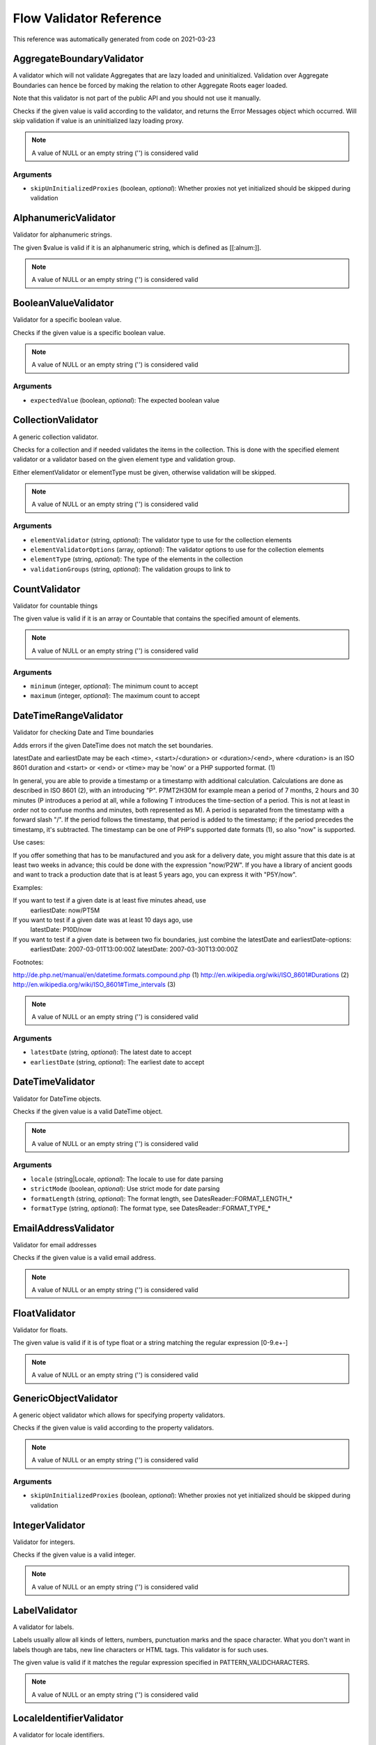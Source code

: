 .. _`Flow Validator Reference`:

Flow Validator Reference
========================

This reference was automatically generated from code on 2021-03-23


.. _`Flow Validator Reference: AggregateBoundaryValidator`:

AggregateBoundaryValidator
--------------------------

A validator which will not validate Aggregates that are lazy loaded and uninitialized.
Validation over Aggregate Boundaries can hence be forced by making the relation to
other Aggregate Roots eager loaded.

Note that this validator is not part of the public API and you should not use it manually.

Checks if the given value is valid according to the validator, and returns
the Error Messages object which occurred. Will skip validation if value is
an uninitialized lazy loading proxy.

.. note:: A value of NULL or an empty string ('') is considered valid



Arguments
*********

* ``skipUnInitializedProxies`` (boolean, *optional*): Whether proxies not yet initialized should be skipped during validation




.. _`Flow Validator Reference: AlphanumericValidator`:

AlphanumericValidator
---------------------

Validator for alphanumeric strings.

The given $value is valid if it is an alphanumeric string, which is defined as [[:alnum:]].

.. note:: A value of NULL or an empty string ('') is considered valid




.. _`Flow Validator Reference: BooleanValueValidator`:

BooleanValueValidator
---------------------

Validator for a specific boolean value.

Checks if the given value is a specific boolean value.

.. note:: A value of NULL or an empty string ('') is considered valid



Arguments
*********

* ``expectedValue`` (boolean, *optional*): The expected boolean value




.. _`Flow Validator Reference: CollectionValidator`:

CollectionValidator
-------------------

A generic collection validator.

Checks for a collection and if needed validates the items in the collection.
This is done with the specified element validator or a validator based on
the given element type and validation group.

Either elementValidator or elementType must be given, otherwise validation
will be skipped.

.. note:: A value of NULL or an empty string ('') is considered valid



Arguments
*********

* ``elementValidator`` (string, *optional*): The validator type to use for the collection elements

* ``elementValidatorOptions`` (array, *optional*): The validator options to use for the collection elements

* ``elementType`` (string, *optional*): The type of the elements in the collection

* ``validationGroups`` (string, *optional*): The validation groups to link to




.. _`Flow Validator Reference: CountValidator`:

CountValidator
--------------

Validator for countable things

The given value is valid if it is an array or \Countable that contains the specified amount of elements.

.. note:: A value of NULL or an empty string ('') is considered valid



Arguments
*********

* ``minimum`` (integer, *optional*): The minimum count to accept

* ``maximum`` (integer, *optional*): The maximum count to accept




.. _`Flow Validator Reference: DateTimeRangeValidator`:

DateTimeRangeValidator
----------------------

Validator for checking Date and Time boundaries

Adds errors if the given DateTime does not match the set boundaries.

latestDate and earliestDate may be each <time>, <start>/<duration> or <duration>/<end>, where <duration> is an
ISO 8601 duration and <start> or <end> or <time> may be 'now' or a PHP supported format. (1)

In general, you are able to provide a timestamp or a timestamp with additional calculation. Calculations are done
as described in ISO 8601 (2), with an introducing "P". P7MT2H30M for example mean a period of 7 months, 2 hours
and 30 minutes (P introduces a period at all, while a following T introduces the time-section of a period. This
is not at least in order not to confuse months and minutes, both represented as M).
A period is separated from the timestamp with a forward slash "/". If the period follows the timestamp, that
period is added to the timestamp; if the period precedes the timestamp, it's subtracted.
The timestamp can be one of PHP's supported date formats (1), so also "now" is supported.

Use cases:

If you offer something that has to be manufactured and you ask for a delivery date, you might assure that this
date is at least two weeks in advance; this could be done with the expression "now/P2W".
If you have a library of ancient goods and want to track a production date that is at least 5 years ago, you can
express it with "P5Y/now".

Examples:

If you want to test if a given date is at least five minutes ahead, use
  earliestDate: now/PT5M
If you want to test if a given date was at least 10 days ago, use
  latestDate: P10D/now
If you want to test if a given date is between two fix boundaries, just combine the latestDate and earliestDate-options:
  earliestDate: 2007-03-01T13:00:00Z
  latestDate: 2007-03-30T13:00:00Z

Footnotes:

http://de.php.net/manual/en/datetime.formats.compound.php (1)
http://en.wikipedia.org/wiki/ISO_8601#Durations (2)
http://en.wikipedia.org/wiki/ISO_8601#Time_intervals (3)

.. note:: A value of NULL or an empty string ('') is considered valid



Arguments
*********

* ``latestDate`` (string, *optional*): The latest date to accept

* ``earliestDate`` (string, *optional*): The earliest date to accept




.. _`Flow Validator Reference: DateTimeValidator`:

DateTimeValidator
-----------------

Validator for DateTime objects.

Checks if the given value is a valid DateTime object.

.. note:: A value of NULL or an empty string ('') is considered valid



Arguments
*********

* ``locale`` (string|Locale, *optional*): The locale to use for date parsing

* ``strictMode`` (boolean, *optional*): Use strict mode for date parsing

* ``formatLength`` (string, *optional*): The format length, see DatesReader::FORMAT_LENGTH_*

* ``formatType`` (string, *optional*): The format type, see DatesReader::FORMAT_TYPE_*




.. _`Flow Validator Reference: EmailAddressValidator`:

EmailAddressValidator
---------------------

Validator for email addresses

Checks if the given value is a valid email address.

.. note:: A value of NULL or an empty string ('') is considered valid




.. _`Flow Validator Reference: FloatValidator`:

FloatValidator
--------------

Validator for floats.

The given value is valid if it is of type float or a string matching the regular expression [0-9.e+-]

.. note:: A value of NULL or an empty string ('') is considered valid




.. _`Flow Validator Reference: GenericObjectValidator`:

GenericObjectValidator
----------------------

A generic object validator which allows for specifying property validators.

Checks if the given value is valid according to the property validators.

.. note:: A value of NULL or an empty string ('') is considered valid



Arguments
*********

* ``skipUnInitializedProxies`` (boolean, *optional*): Whether proxies not yet initialized should be skipped during validation




.. _`Flow Validator Reference: IntegerValidator`:

IntegerValidator
----------------

Validator for integers.

Checks if the given value is a valid integer.

.. note:: A value of NULL or an empty string ('') is considered valid




.. _`Flow Validator Reference: LabelValidator`:

LabelValidator
--------------

A validator for labels.

Labels usually allow all kinds of letters, numbers, punctuation marks and
the space character. What you don't want in labels though are tabs, new
line characters or HTML tags. This validator is for such uses.

The given value is valid if it matches the regular expression specified in PATTERN_VALIDCHARACTERS.

.. note:: A value of NULL or an empty string ('') is considered valid




.. _`Flow Validator Reference: LocaleIdentifierValidator`:

LocaleIdentifierValidator
-------------------------

A validator for locale identifiers.

This validator validates a string based on the expressions of the
Flow I18n implementation.

Is valid if the given value is a valid "locale identifier".

.. note:: A value of NULL or an empty string ('') is considered valid




.. _`Flow Validator Reference: NotEmptyValidator`:

NotEmptyValidator
-----------------

Validator for not empty values.

Checks if the given value is not empty (NULL, empty string, empty array
or empty object that implements the Countable interface).




.. _`Flow Validator Reference: NumberRangeValidator`:

NumberRangeValidator
--------------------

Validator for general numbers

The given value is valid if it is a number in the specified range.

.. note:: A value of NULL or an empty string ('') is considered valid



Arguments
*********

* ``minimum`` (integer, *optional*): The minimum value to accept

* ``maximum`` (integer, *optional*): The maximum value to accept




.. _`Flow Validator Reference: NumberValidator`:

NumberValidator
---------------

Validator for general numbers.

Checks if the given value is a valid number.

.. note:: A value of NULL or an empty string ('') is considered valid



Arguments
*********

* ``locale`` (string|Locale, *optional*): The locale to use for number parsing

* ``strictMode`` (boolean, *optional*): Use strict mode for number parsing

* ``formatLength`` (string, *optional*): The format length, see NumbersReader::FORMAT_LENGTH_*

* ``formatType`` (string, *optional*): The format type, see NumbersReader::FORMAT_TYPE_*




.. _`Flow Validator Reference: RawValidator`:

RawValidator
------------

A validator which accepts any input.

This validator is always valid.

.. note:: A value of NULL or an empty string ('') is considered valid




.. _`Flow Validator Reference: RegularExpressionValidator`:

RegularExpressionValidator
--------------------------

Validator based on regular expressions.

Checks if the given value matches the specified regular expression.

.. note:: A value of NULL or an empty string ('') is considered valid



Arguments
*********

* ``regularExpression`` (string): The regular expression to use for validation, used as given




.. _`Flow Validator Reference: StringLengthValidator`:

StringLengthValidator
---------------------

Validator for string length.

Checks if the given value is a valid string (or can be cast to a string
if an object is given) and its length is between minimum and maximum
specified in the validation options.

.. note:: A value of NULL or an empty string ('') is considered valid



Arguments
*********

* ``minimum`` (integer, *optional*): Minimum length for a valid string

* ``maximum`` (integer, *optional*): Maximum length for a valid string

* ``ignoreHtml`` (boolean, *optional*): If true, HTML tags will be stripped before counting the characters




.. _`Flow Validator Reference: StringValidator`:

StringValidator
---------------

Validator for strings.

Checks if the given value is a string.

.. note:: A value of NULL or an empty string ('') is considered valid




.. _`Flow Validator Reference: TextValidator`:

TextValidator
-------------

Validator for "plain" text.

Checks if the given value is a valid text (contains no XML tags).

Be aware that the value of this check entirely depends on the output context.
The validated text is not expected to be secure in every circumstance, if you
want to be sure of that, use a customized regular expression or filter on output.

See http://php.net/filter_var for details.

.. note:: A value of NULL or an empty string ('') is considered valid




.. _`Flow Validator Reference: UniqueEntityValidator`:

UniqueEntityValidator
---------------------

Validator for uniqueness of entities.

Checks if the given value is a unique entity depending on it's identity properties or
custom configured identity properties.

.. note:: A value of NULL or an empty string ('') is considered valid



Arguments
*********

* ``identityProperties`` (array, *optional*): List of custom identity properties.




.. _`Flow Validator Reference: UuidValidator`:

UuidValidator
-------------

Validator for Universally Unique Identifiers.

Checks if the given value is a syntactically valid UUID.

.. note:: A value of NULL or an empty string ('') is considered valid



